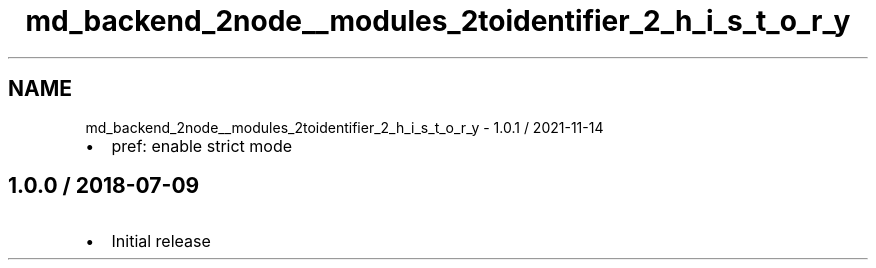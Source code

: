 .TH "md_backend_2node__modules_2toidentifier_2_h_i_s_t_o_r_y" 3 "My Project" \" -*- nroff -*-
.ad l
.nh
.SH NAME
md_backend_2node__modules_2toidentifier_2_h_i_s_t_o_r_y \- 1\&.0\&.1 / 2021-11-14 
.PP

.IP "\(bu" 2
pref: enable strict mode
.PP
.SH "1\&.0\&.0 / 2018-07-09"
.PP
.IP "\(bu" 2
Initial release 
.PP

